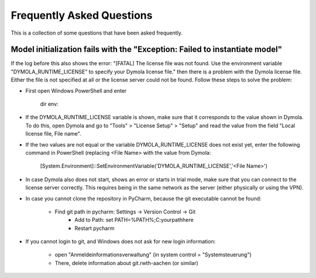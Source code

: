 .. _faq:

Frequently Asked Questions
==============================

This is a collection of some questions that have been asked frequently.

Model initialization fails with the "Exception: Failed to instantiate model"
------------------------------------------------------------------------------
If the log before this also shows the error:
"[FATAL] The license file was not found. Use the environment variable "DYMOLA_RUNTIME_LICENSE" to specify your
Dymola license file." then there is a problem with the Dymola license file. Either the file is not specified
at all or the license server could not be found. Follow these steps to solve the problem:

- First open Windows PowerShell and enter

    dir env:
- If the DYMOLA_RUNTIME_LICENSE variable is shown, make sure that it corresponds to the value shown in Dymola. To
  do this, open Dymola and go to "Tools" > "License Setup" > "Setup" and read the value from the field
  "Local license file, File name".

- If the two values are not equal or the variable DYMOLA_RUNTIME_LICENSE does not exist yet, enter the following
  command in PowerShell (replacing <File Name> with the value from Dymola:

    [System.Environment]::SetEnvironmentVariable('DYMOLA_RUNTIME_LICENSE','<File Name>')

- In case Dymola also does not start, shows an error or starts in trial mode, make sure that you can connect
  to the license server correctly. This requires being in the same network as the server (either physically or using
  the VPN).


- In case you cannot clone the repository in PyCharm, because the git executable cannot be found:

    - Find git path in pycharm: Settings -> Version Control -> Git
	- Add to Path: set PATH=%PATH%;C:\your\path\here
	- Restart pycharm

- If you cannot login to git, and Windows does not ask for new login information:

	- open "Anmeldeinformationsverwaltung" (in system control = "Systemsteuerung")
	- There, delete information about git.rwth-aachen (or similar)
